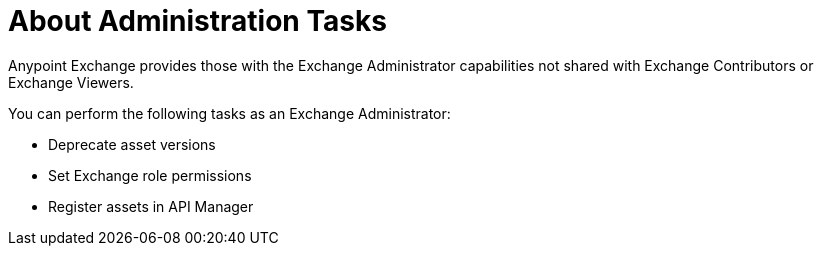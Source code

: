 = About Administration Tasks

Anypoint Exchange provides those with the Exchange Administrator capabilities not shared with Exchange Contributors 
or Exchange Viewers. 

You can perform the following tasks as an Exchange Administrator:

* Deprecate asset versions
* Set Exchange role permissions
* Register assets in API Manager
